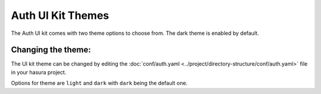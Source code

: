 
Auth UI Kit Themes
==================

The Auth UI kit comes with two theme options to choose from. The dark theme is enabled by default.

.. figure:: ../../../img/uikit-dark.png
   :class: 'dark'
.. figure:: ../../../img/uikit-light.png
   :class: 'light'


Changing the theme:
-------------------

The UI kit theme can be changed by editing the :doc:`conf/auth.yaml <../project/directory-structure/conf/auth.yaml>` file in your hasura project.

.. code-block:: yaml
   :emphasize-lines: 2

   uiKit:
     theme: "dark"
     ...

Options for theme are ``light`` and ``dark`` with ``dark`` being the default one.
